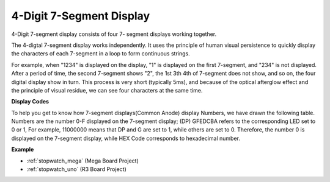 .. _4-digit:

4-Digit 7-Segment Display
==================================

4-Digit 7-segment display consists of four 7- segment displays working
together.

.. image:: img/4-digit-sche.png

The 4-digtal 7-segment display works independently. It uses the
principle of human visual persistence to quickly display the characters
of each 7-segment in a loop to form continuous strings.

For example, when "1234" is displayed on the display, "1" is displayed
on the first 7-segment, and "234" is not displayed. After a period of
time, the second 7-segment shows "2", the 1st 3th 4th of 7-segment does
not show, and so on, the four digital display show in turn. This process
is very short (typically 5ms), and because of the optical afterglow
effect and the principle of visual residue, we can see four characters
at the same time.

.. image:: img/image78.png


**Display Codes**

To help you get to know how 7-segment displays(Common Anode) display
Numbers, we have drawn the following table. Numbers are the number 0-F
displayed on the 7-segment display; (DP) GFEDCBA refers to the
corresponding LED set to 0 or 1, For example, 11000000 means that DP and
G are set to 1, while others are set to 0. Therefore, the number 0 is
displayed on the 7-segment display, while HEX Code corresponds to
hexadecimal number.

.. image:: img/common_anode.png

**Example**

* :ref:`stopwatch_mega` (Mega Board Project)
* :ref:`stopwatch_uno` (R3 Board Project)




